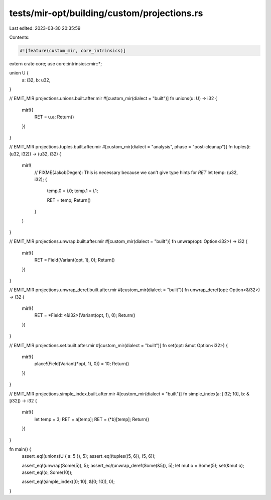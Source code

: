tests/mir-opt/building/custom/projections.rs
============================================

Last edited: 2023-03-30 20:35:59

Contents:

.. code-block:: rs

    #![feature(custom_mir, core_intrinsics)]

extern crate core;
use core::intrinsics::mir::*;

union U {
    a: i32,
    b: u32,
}

// EMIT_MIR projections.unions.built.after.mir
#[custom_mir(dialect = "built")]
fn unions(u: U) -> i32 {
    mir!({
        RET = u.a;
        Return()
    })
}

// EMIT_MIR projections.tuples.built.after.mir
#[custom_mir(dialect = "analysis", phase = "post-cleanup")]
fn tuples(i: (u32, i32)) -> (u32, i32) {
    mir!(
        // FIXME(JakobDegen): This is necessary because we can't give type hints for `RET`
        let temp: (u32, i32);
        {
            temp.0 = i.0;
            temp.1 = i.1;

            RET = temp;
            Return()
        }
    )
}

// EMIT_MIR projections.unwrap.built.after.mir
#[custom_mir(dialect = "built")]
fn unwrap(opt: Option<i32>) -> i32 {
    mir!({
        RET = Field(Variant(opt, 1), 0);
        Return()
    })
}

// EMIT_MIR projections.unwrap_deref.built.after.mir
#[custom_mir(dialect = "built")]
fn unwrap_deref(opt: Option<&i32>) -> i32 {
    mir!({
        RET = *Field::<&i32>(Variant(opt, 1), 0);
        Return()
    })
}

// EMIT_MIR projections.set.built.after.mir
#[custom_mir(dialect = "built")]
fn set(opt: &mut Option<i32>) {
    mir!({
        place!(Field(Variant(*opt, 1), 0)) = 10;
        Return()
    })
}

// EMIT_MIR projections.simple_index.built.after.mir
#[custom_mir(dialect = "built")]
fn simple_index(a: [i32; 10], b: &[i32]) -> i32 {
    mir!({
        let temp = 3;
        RET = a[temp];
        RET = (*b)[temp];
        Return()
    })
}

fn main() {
    assert_eq!(unions(U { a: 5 }), 5);
    assert_eq!(tuples((5, 6)), (5, 6));

    assert_eq!(unwrap(Some(5)), 5);
    assert_eq!(unwrap_deref(Some(&5)), 5);
    let mut o = Some(5);
    set(&mut o);
    assert_eq!(o, Some(10));

    assert_eq!(simple_index([0; 10], &[0; 10]), 0);
}


